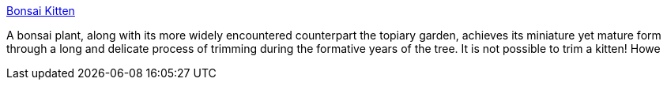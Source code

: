 :jbake-type: post
:jbake-status: published
:jbake-title: Bonsai Kitten
:jbake-tags: web,fun,animaux,adult,gallerie,_mois_avr.,_année_2005
:jbake-date: 2005-04-02
:jbake-depth: ../
:jbake-uri: shaarli/1112431750000.adoc
:jbake-source: https://nicolas-delsaux.hd.free.fr/Shaarli?searchterm=http%3A%2F%2Fbonsaikitten.chaos.org%2Fbkintro.html&searchtags=web+fun+animaux+adult+gallerie+_mois_avr.+_ann%C3%A9e_2005
:jbake-style: shaarli

http://bonsaikitten.chaos.org/bkintro.html[Bonsai Kitten]

A bonsai plant, along with its more widely encountered counterpart the topiary garden, achieves its miniature yet mature form through a long and delicate process of trimming during the formative years of the tree. It is not possible to trim a kitten! Howe
